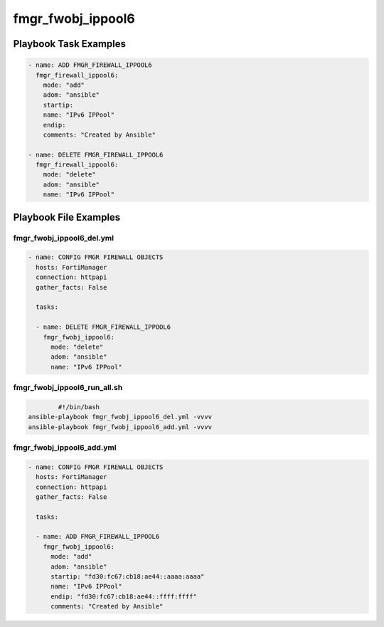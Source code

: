 ==================
fmgr_fwobj_ippool6
==================


Playbook Task Examples
----------------------

.. code-block:: yaml

    - name: ADD FMGR_FIREWALL_IPPOOL6
      fmgr_firewall_ippool6:
        mode: "add"
        adom: "ansible"
        startip:
        name: "IPv6 IPPool"
        endip:
        comments: "Created by Ansible"
    
    - name: DELETE FMGR_FIREWALL_IPPOOL6
      fmgr_firewall_ippool6:
        mode: "delete"
        adom: "ansible"
        name: "IPv6 IPPool"



Playbook File Examples
----------------------


fmgr_fwobj_ippool6_del.yml
++++++++++++++++++++++++++

.. code-block:: yaml



    
    - name: CONFIG FMGR FIREWALL OBJECTS
      hosts: FortiManager
      connection: httpapi
      gather_facts: False
    
      tasks:
    
      - name: DELETE FMGR_FIREWALL_IPPOOL6
        fmgr_fwobj_ippool6:
          mode: "delete"
          adom: "ansible"
          name: "IPv6 IPPool"


fmgr_fwobj_ippool6_run_all.sh
+++++++++++++++++++++++++++++

.. code-block:: shell

            #!/bin/bash
    ansible-playbook fmgr_fwobj_ippool6_del.yml -vvvv
    ansible-playbook fmgr_fwobj_ippool6_add.yml -vvvv


fmgr_fwobj_ippool6_add.yml
++++++++++++++++++++++++++

.. code-block:: yaml



    
    - name: CONFIG FMGR FIREWALL OBJECTS
      hosts: FortiManager
      connection: httpapi
      gather_facts: False
    
      tasks:
    
      - name: ADD FMGR_FIREWALL_IPPOOL6
        fmgr_fwobj_ippool6:
          mode: "add"
          adom: "ansible"
          startip: "fd30:fc67:cb18:ae44::aaaa:aaaa"
          name: "IPv6 IPPool"
          endip: "fd30:fc67:cb18:ae44::ffff:ffff"
          comments: "Created by Ansible"




